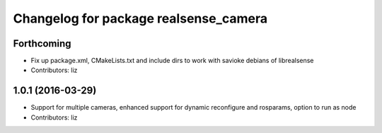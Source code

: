 ^^^^^^^^^^^^^^^^^^^^^^^^^^^^^^^^^^^^^^
Changelog for package realsense_camera
^^^^^^^^^^^^^^^^^^^^^^^^^^^^^^^^^^^^^^

Forthcoming
-----------
* Fix up package.xml, CMakeLists.txt and include dirs to work with savioke debians of librealsense
* Contributors: liz

1.0.1 (2016-03-29)
------------------
* Support for multiple cameras, enhanced support for dynamic reconfigure and rosparams, option to run as node
* Contributors: liz

